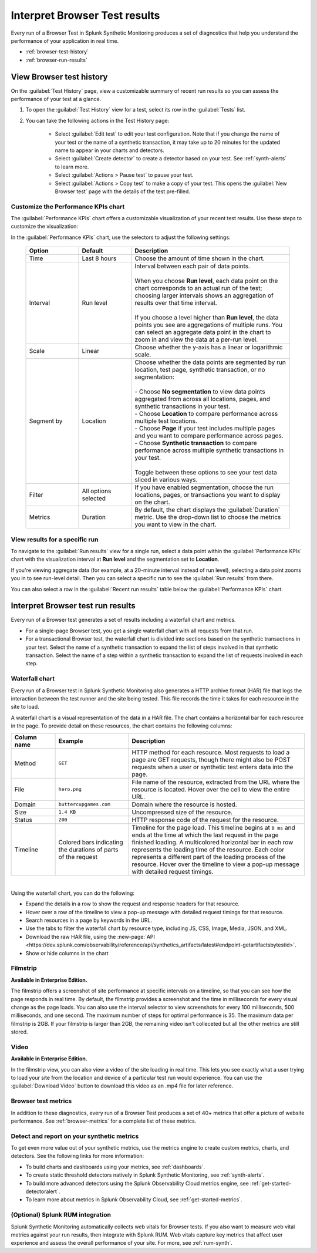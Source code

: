 .. _browser-test-results:

***********************************************
Interpret Browser Test results
***********************************************

.. meta::
    :description: Understand the results of browser tests run in Splunk Synthetic Monitoring and learn how to interpret the data in visualizations, such as the waterfall chart. 

Every run of a Browser Test in Splunk Synthetic Monitoring produces a set of diagnostics that help you understand the performance of your application in real time. 

* :ref:`browser-test-history`
* :ref:`browser-run-results`

.. _browser-test-history:

View Browser test history
==========================

On the :guilabel:`Test History` page, view a customizable summary of recent run results so you can assess the performance of your test at a glance. 

#. To open the :guilabel:`Test History` view for a test, select its row in the :guilabel:`Tests` list.
#. You can take the following actions in the Test History page:

    - Select :guilabel:`Edit test` to edit your test configuration. Note that if you change the name of your test or the name of a synthetic transaction, it may take up to 20 minutes for the updated name to appear in your charts and detectors. 
    - Select :guilabel:`Create detector` to create a detector based on your test. See :ref:`synth-alerts` to learn more. 
    - Select :guilabel:`Actions > Pause test` to pause your test.
    - Select :guilabel:`Actions > Copy test` to make a copy of your test. This opens the :guilabel:`New Browser test` page with the details of the test pre-filled. 

Customize the Performance KPIs chart 
--------------------------------------------------
The :guilabel:`Performance KPIs` chart offers a customizable visualization of your recent test results. Use these steps to customize the visualization:

In the :guilabel:`Performance KPIs` chart, use the selectors to adjust the following settings:

  .. list-table::
    :header-rows: 1
    :widths: 20 20 60
    
    * - :strong:`Option`
      - :strong:`Default`
      - :strong:`Description`

    * - Time
      - Last 8 hours
      - Choose the amount of time shown in the chart.

    * - Interval
      - Run level
      - | Interval between each pair of data points. 
        | 
        | When you choose :strong:`Run level`, each data point on the chart corresponds to an actual run of the test; choosing larger intervals shows an aggregation of results over that time interval. 
        |
        | If you choose a level higher than :strong:`Run level`, the data points you see are aggregations of multiple runs. You can select an aggregate data point in the chart to zoom in and view the data at a per-run level.

    * - Scale
      - Linear
      - Choose whether the y-axis has a linear or logarithmic scale.

    * - Segment by
      - Location
      - | Choose whether the data points are segmented by run location, test page, synthetic transaction, or no segmentation: 
        | 
        | - Choose :strong:`No segmentation` to view data points aggregated from across all locations, pages, and synthetic transactions in your test. 
        | - Choose :strong:`Location` to compare performance across multiple test locations. 
        | - Choose :strong:`Page` if your test includes multiple pages and you want to compare performance across pages. 
        | - Choose :strong:`Synthetic transaction` to compare performance across multiple synthetic transactions in your test. 
        | 
        | Toggle between these options to see your test data sliced in various ways. 

    * - Filter
      - All options selected
      - If you have enabled segmentation, choose the run locations, pages, or transactions you want to display on the chart. 

    * - Metrics
      - Duration
      - By default, the chart displays the :guilabel:`Duration` metric. Use the drop-down list to choose the metrics you want to view in the chart.


View results for a specific run
---------------------------------
To navigate to the :guilabel:`Run results` view for a single run, select a data point within the :guilabel:`Performance KPIs` chart with the visualization interval at :strong:`Run level` and the segmentation set to :strong:`Location`. 

If you're viewing aggregate data (for example, at a 20-minute interval instead of run level), selecting a data point zooms you in to see run-level detail. Then you can select a specific run to see the :guilabel:`Run results` from there. 

You can also select a row in the :guilabel:`Recent run results` table below the :guilabel:`Performance KPIs` chart.


.. _browser-run-results:

Interpret Browser test run results
=============================================
Every run of a Browser test generates a set of results including a waterfall chart and metrics.

* For a single-page Browser test, you get a single waterfall chart with all requests from that run. 
* For a transactional Browser test, the waterfall chart is divided into sections based on the synthetic transactions in your test. Select the name of a synthetic transaction to expand the list of steps involved in that synthetic transaction. Select the name of a step within a synthetic transaction to expand the list of requests involved in each step.  

.. _waterfall-chart:

Waterfall chart
-----------------
Every run of a Browser test in Splunk Synthetic Monitoring also generates a HTTP archive format (HAR) file that logs the interaction between the test runner and the site being tested. This file records the time it takes for each resource in the site to load.

A waterfall chart is a visual representation of the data in a HAR file. The chart contains a horizontal bar for each resource in the page. To provide detail on these resources, the chart contains the following columns:

.. list-table::
   :header-rows: 1
   :widths: 15 25 60

   * - :strong:`Column name`
     - :strong:`Example`
     - :strong:`Description`

   * - Method
     - ``GET``
     - HTTP method for each resource. Most requests to load a page are GET requests, though there might also be POST requests when a user or synthetic test enters data into the page.
   
   * - File
     - ``hero.png``
     - File name of the resource, extracted from the URL where the resource is located. Hover over the cell to view the entire URL. 
    
   * - Domain
     - ``buttercupgames.com``
     - Domain where the resource is hosted.

   * - Size
     - ``1.4 KB``
     - Uncompressed size of the resource.
    
   * - Status
     - ``200``
     - HTTP response code of the request for the resource.

   * - Timeline
     - Colored bars indicating the durations of parts of the request
     - Timeline for the page load. This timeline begins at ``0 ms`` and ends at the time at which the last request in the page finished loading. A multicolored horizontal bar in each row represents the loading time of the resource. Each color represents a different part of the loading process of the resource. Hover over the timeline to view a pop-up message with detailed request timings. 


|

Using the waterfall chart, you can do the following:

- Expand the details in a row to show the request and response headers for that resource.
- Hover over a row of the timeline to view a pop-up message with detailed request timings for that resource.
- Search resources in a page by keywords in the URL.
- Use the tabs to filter the waterfall chart by resource type, including JS, CSS, Image, Media, JSON, and XML.
- Download the raw HAR file, using the :new-page:`API <https://dev.splunk.com/observability/reference/api/synthetics_artifacts/latest#endpoint-getartifactsbytestid>`.
- Show or hide columns in the chart

.. - Customize the statistics displayed for each request inline in the waterfall chart
.. - Filter the waterfall chart by key browser events: Before Start Render, Before Onload, After Onload, Before Fully Loaded.

.. _filmstrip:

Filmstrip
-----------
:strong:`Available in Enterprise Edition.`

The filmstrip offers a screenshot of site performance at specific intervals on a timeline, so that you can see how the page responds in real time. By default, the filmstrip provides a screenshot and the time in milliseconds for every visual change as the page loads. You can also use the interval selector to view screenshots for every 100 milliseconds, 500 milliseconds, and one second. The maximum number of steps for optimal performance is 35. The maximum data per filmstrip is 2GB. If your filmstrip is larger than 2GB, the remaining video isn't colleceted but all the other metrics are still stored.

.. _video:

Video
-------
:strong:`Available in Enterprise Edition.`

In the filmstrip view, you can also view a video of the site loading in real time. This lets you see exactly what a user trying to load your site from the location and device of a particular test run would experience. You can use the :guilabel:`Download Video` button to download this video as an .mp4 file for later reference.  

.. Post-GA version: In the filmstrip view, you can also view a video of the site loading in real time, or at a faster or slower speed of your choosing. This lets you see exactly what a user trying to load your site from the location and device of a particular test run would experience. You can use the :guilabel:`Download Video` button to download this video as an .mp4 file for later reference.  

Browser test metrics
----------------------
In addition to these diagnostics, every run of a Browser Test produces a set of 40+ metrics that offer a picture of website performance. See :ref:`browser-metrics` for a complete list of these metrics. 


.. _detector-browser-test:

Detect and report on your synthetic metrics
------------------------------------------------------------------
To get even more value out of your synthetic metrics, use the metrics engine to create custom metrics, charts, and detectors. See the following links for more information:

* To build charts and dashboards using your metrics, see :ref:`dashboards`.
* To create static threshold detectors natively in Splunk Synthetic Monitoring, see :ref:`synth-alerts`.
* To build more advanced detectors using the Splunk Observability Cloud metrics engine, see :ref:`get-started-detectoralert`.
* To learn more about metrics in Splunk Observability Cloud, see :ref:`get-started-metrics`.



(Optional) Splunk RUM integration 
------------------------------------
Splunk Synthetic Monitoring automatically collects web vitals for Browser tests. If you also want to measure web vital metrics against your run results, then integrate with Splunk RUM. Web vitals capture key metrics that affect user experience and assess the overall performance of your site. For more, see :ref:`rum-synth`.
